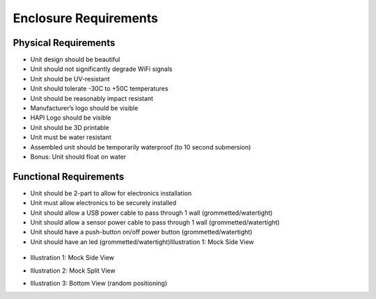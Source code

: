 ======================
Enclosure Requirements
======================

.. image:: hapi.png

Physical Requirements
=====================
- Unit design should be beautiful
- Unit should not significantly degrade WiFi signals
- Unit should be UV-resistant
- Unit should tolerate -30C to +50C temperatures
- Unit should be reasonably impact resistant
- Manufacturer’s logo should be visible
- HAPI Logo should be visible
- Unit should be 3D printable
- Unit must be water resistant
- Assembled unit should be temporarily waterproof (to 10 second submersion)
- Bonus: Unit should float on water

Functional Requirements
=======================
- Unit should be 2-part to allow for electronics installation
- Unit must allow electronics to be securely installed
- Unit should allow a USB power cable to pass through 1 wall (grommetted/watertight)
- Unit should allow a sensor power cable to pass through 1 wall (grommetted/watertight)
- Unit should have a push-button on/off power button (grommetted/watertight)
- Unit should have an led (grommetted/watertight)Illustration 1: Mock Side View

..

    .. image:: mock-side-view.png
- Illustration 1: Mock Side View
    .. image:: mock-split-view.png
- Illustration 2: Mock Split View
    .. image:: bottom-view-random-positioning.png
- Illustration 3: Bottom View (random positioning)
